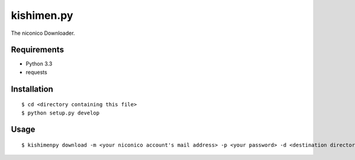 ===========
kishimen.py
===========

The niconico Downloader.

Requirements
============

- Python 3.3
- requests

Installation
============

::

   $ cd <directory containing this file>
   $ python setup.py develop

Usage
=====

::

   $ kishimenpy download -m <your niconico account's mail address> -p <your password> -d <destination directory> <nicovideo url>...
